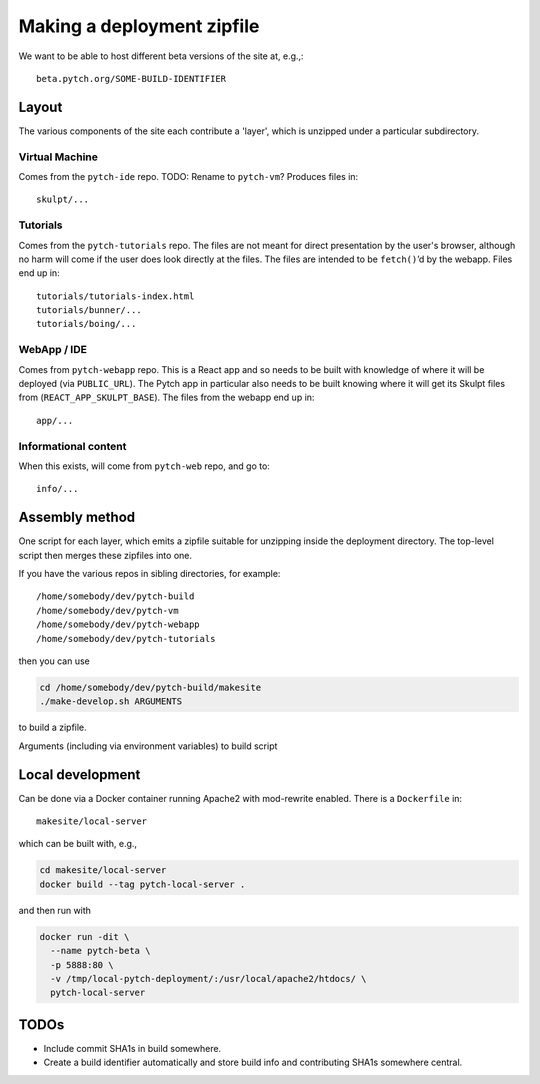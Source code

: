 Making a deployment zipfile
===========================

We want to be able to host different beta versions of the site at, e.g.,::

  beta.pytch.org/SOME-BUILD-IDENTIFIER



Layout
------

The various components of the site each contribute a 'layer', which is
unzipped under a particular subdirectory.

Virtual Machine
^^^^^^^^^^^^^^^

Comes from the ``pytch-ide`` repo.  TODO: Rename to ``pytch-vm``?
Produces files in::

  skulpt/...

Tutorials
^^^^^^^^^

Comes from the ``pytch-tutorials`` repo.  The files are not meant for
direct presentation by the user's browser, although no harm will come
if the user does look directly at the files.  The files are intended
to be ``fetch()``\ ’d by the webapp.  Files end up in::

  tutorials/tutorials-index.html
  tutorials/bunner/...
  tutorials/boing/...

WebApp / IDE
^^^^^^^^^^^^

Comes from ``pytch-webapp`` repo.  This is a React app and so needs to
be built with knowledge of where it will be deployed (via
``PUBLIC_URL``).  The Pytch app in particular also needs to be built
knowing where it will get its Skulpt files from
(``REACT_APP_SKULPT_BASE``).  The files from the webapp end up in::

  app/...

Informational content
^^^^^^^^^^^^^^^^^^^^^

When this exists, will come from ``pytch-web`` repo, and go to::

  info/...


Assembly method
---------------

One script for each layer, which emits a zipfile suitable for
unzipping inside the deployment directory.  The top-level script then
merges these zipfiles into one.

If you have the various repos in sibling directories, for
example::

  /home/somebody/dev/pytch-build
  /home/somebody/dev/pytch-vm
  /home/somebody/dev/pytch-webapp
  /home/somebody/dev/pytch-tutorials

then you can use

.. code-block:: bash

  cd /home/somebody/dev/pytch-build/makesite
  ./make-develop.sh ARGUMENTS

to build a zipfile.

Arguments (including via environment variables) to build script


Local development
-----------------

Can be done via a Docker container running Apache2 with mod-rewrite
enabled.  There is a ``Dockerfile`` in::

   makesite/local-server

which can be built with, e.g.,

.. code-block:: bash

   cd makesite/local-server
   docker build --tag pytch-local-server .

and then run with

.. code-block:: bash

    docker run -dit \
      --name pytch-beta \
      -p 5888:80 \
      -v /tmp/local-pytch-deployment/:/usr/local/apache2/htdocs/ \
      pytch-local-server


TODOs
-----

- Include commit SHA1s in build somewhere.

- Create a build identifier automatically and store build info and
  contributing SHA1s somewhere central.

